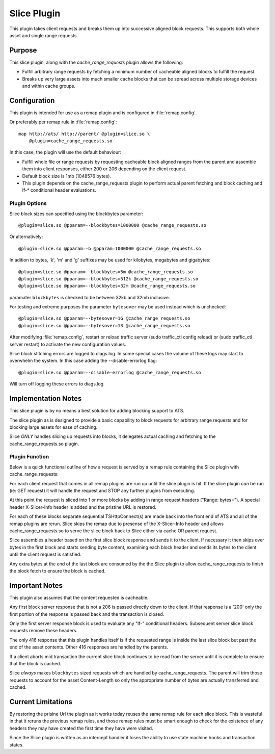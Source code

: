 .. Licensed to the Apache Software Foundation (ASF) under one
   or more contributor license agreements.  See the NOTICE file
  distributed with this work for additional information
  regarding copyright ownership.  The ASF licenses this file
  to you under the Apache License, Version 2.0 (the
  "License"); you may not use this file except in compliance
  with the License.  You may obtain a copy of the License at
 
   http://www.apache.org/licenses/LICENSE-2.0
 
  Unless required by applicable law or agreed to in writing,
  software distributed under the License is distributed on an
  "AS IS" BASIS, WITHOUT WARRANTIES OR CONDITIONS OF ANY
  KIND, either express or implied.  See the License for the
  specific language governing permissions and limitations
  under the License.

.. _admin-plugins-slice:

Slice Plugin
***************

This plugin takes client requests and breaks them up into
successive aligned block requests.  This supports both
whole asset and single range requests.

Purpose
=======

This slice plugin, along with the `cache_range_requests`
plugin allows the following:

-  Fulfill arbitrary range requests by fetching a minimum
   number of cacheable aligned blocks to fulfill the request.
-  Breaks up very large assets into much smaller cache
   blocks that can be spread across multiple storage
   devices and within cache groups.

Configuration
=============

This plugin is intended for use as a remap plugin and is
configured in :file:`remap.config`.

Or preferably per remap rule in :file:`remap.config`::

    map http://ats/ http://parent/ @plugin=slice.so \
        @plugin=cache_range_requests.so

In this case, the plugin will use the default behaviour:

-  Fulfill whole file or range requests by requesting cacheable
   block aligned ranges from the parent and assemble them
   into client responses, either 200 or 206 depending on the
   client request.
-  Default block size is 1mb (1048576 bytes).
-  This plugin depends on the cache_range_requests plugin
   to perform actual parent fetching and block caching
   and If-* conditional header evaluations.

Plugin Options
--------------

Slice block sizes can specified using the blockbytes parameter::

    @plugin=slice.so @pparam=--blockbytes=1000000 @cache_range_requests.so

Or alternatively::

    @plugin=slice.so @pparam=-b @pparam=1000000 @cache_range_requests.so

In adition to bytes, 'k', 'm' and 'g' suffixes may be used for
kilobytes, megabytes and gigabytes::

    @plugin=slice.so @pparam=--blockbytes=5m @cache_range_requests.so
    @plugin=slice.so @pparam=--blockbytes=512k @cache_range_requests.so
    @plugin=slice.so @pparam=--blockbytes=32m @cache_range_requests.so

paramater ``blockbytes`` is checked to be between 32kb and 32mb
inclusive.

For testing and extreme purposes the parameter ``bytesover`` may
be used instead which is unchecked::

    @plugin=slice.so @pparam=--bytesover=1G @cache_range_requests.so
    @plugin=slice.so @pparam=--bytesover=13 @cache_range_requests.so

After modifying :file:`remap.config`, restart or reload traffic server
(sudo traffic_ctl config reload) or (sudo traffic_ctl server restart)
to activate the new configuration values.

Slice block stitching errors are logged to diags.log.  In some special
cases the volume of these logs may start to overwhelm the system.
In this case adding the --disable-errorlog flag::

    @plugin=slice.so @pparam=--disable-errorlog @cache_range_requests.so

Will turn off logging these errors to diags.log

Implementation Notes
====================

This slice plugin is by no means a best solution for adding
blocking support to ATS.

The slice plugin as is designed to provide a basic capability to block
requests for arbitrary range requests and for blocking large assets for
ease of caching.

Slice *ONLY* handles slicing up requests into blocks, it delegates
actual caching and fetching to the cache_range_requests.so plugin.

Plugin Function
---------------

Below is a quick functional outline of how a request is served
by a remap rule containing the Slice plugin with cache_range_requests:

For each client request that comes in all remap plugins are run up
until the slice plugin is hit.  If the slice plugin *can* be run (ie:
GET request) it will handle the request and STOP any further plugins
from executing.

At this point the request is sliced into 1 or more blocks by
adding in range request headers ("Range: bytes=").  A special
header X-Slicer-Info header is added and the pristine URL is
restored.

For each of these blocks separate sequential TSHttpConnect(s) are made
back into the front end of ATS and all of the remap plugins are rerun.
Slice skips the remap due to presense of the X-Slicer-Info header and
allows cache_range_requests.so to serve the slice block back to Slice
either via cache OR parent request.

Slice assembles a header based on the first slice block response and
sends it to the client.  If necessary it then skips over bytes in
the first block and starts sending byte content, examining each
block header and sends its bytes to the client until the client
request is satisfied.

Any extra bytes at the end of the last block are consumed by
the the Slice plugin to allow cache_range_requests to finish
the block fetch to ensure the block is cached.

Important Notes
===============

This plugin also assumes that the content requested is cacheable.

Any first block server response that is not a 206 is passed directly
down to the client.  If that response is a '200' only the first
portion of the response is passed back and the transaction is closed.

Only the first server response block is used to evaluate any "If-"
conditional headers.  Subsequent server slice block requests
remove these headers.

The only 416 response that this plugin handles itself is if the
requested range is inside the last slice block but past the end of
the asset contents.  Other 416 responses are handled by the parents.

If a client aborts mid transaction the current slice block continues to
be read from the server until it is complete to ensure that the block
is cached.

Slice *always* makes ``blockbytes`` sized requests which are handled
by cache_range_requests.  The parent will trim those requests to
account for the asset Content-Length so only the appropriate number
of bytes are actually transferred and cached.

Current Limitations
===================

By restoring the prisine Url the plugin as it works today reuses the
same remap rule for each slice block.  This is wasteful in that it reruns
the previous remap rules, and those remap rules must be smart enough to
check for the existence of any headers they may have created the
first time they have were visited.

Since the Slice plugin is written as an intercept handler it loses the
ability to use state machine hooks and transaction states.

